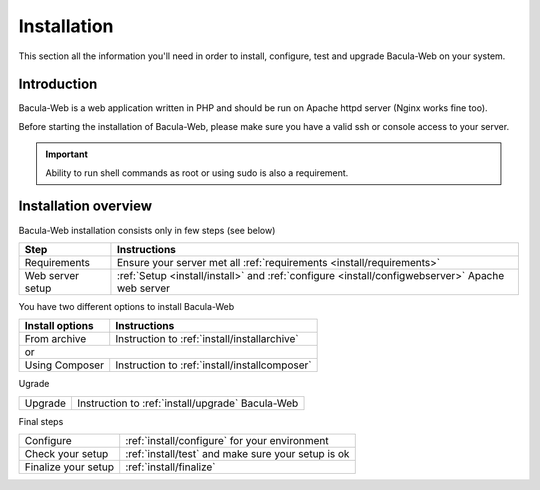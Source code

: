 .. _install/index:

Installation
============

This section all the information you'll need in order to install, configure, test and upgrade Bacula-Web on your system.

Introduction
------------

Bacula-Web is a web application written in PHP and should be run on Apache httpd server (Nginx works fine too).

Before starting the installation of Bacula-Web, please make sure you have a valid ssh or console access to your server.

.. important:: Ability to run shell commands as root or using sudo is also a requirement.

Installation overview
---------------------

Bacula-Web installation consists only in few steps (see below)

+----------------------+-----------------------------------------------------------------------------------------------------------------+
| Step                 | Instructions                                                                                                    |
+======================+=========================+==================+====================================================================+
| Requirements         | Ensure your server met all :ref:`requirements <install/requirements>`                                           |
+----------------------+-----------------------------------------------------------------------------------------------------------------+
| Web server setup     | :ref:`Setup <install/install>` and :ref:`configure <install/configwebserver>` Apache web server                 |
+----------------------+-----------------------------------------------------------------------------------------------------------------+

You have two different options to install Bacula-Web

+----------------------+---------------------------------------------------------------------------+
| Install options      | Instructions                                                              |
+======================+==================+========================================================+
| From archive         | Instruction to :ref:`install/installarchive`                              |
+----------------------+---------------------------------------------------------------------------+
| or                                                                                               |
+----------------------+---------------------------------------------------------------------------+
| Using Composer       | Instruction to :ref:`install/installcomposer`                             |
+----------------------+---------------------------------------------------------------------------+

Ugrade

+----------------------+---------------------------------------------------------------------------+
| Upgrade              | Instruction to :ref:`install/upgrade` Bacula-Web                          |
+----------------------+---------------------------------------------------------------------------+

Final steps

+----------------------+---------------------------------------------------------------------------+
| Configure            | :ref:`install/configure` for your environment                             |
+----------------------+---------------------------------------------------------------------------+
| Check your setup     | :ref:`install/test` and make sure your setup is ok                        |
+----------------------+---------------------------------------------------------------------------+
| Finalize your setup  | :ref:`install/finalize`                                                   |
+----------------------+---------------------------------------------------------------------------+
